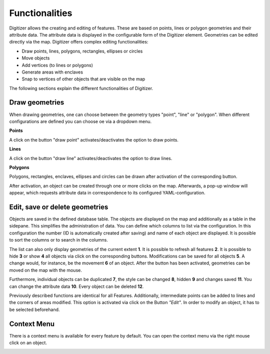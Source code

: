 .. _digitizer_functionality:

Functionalities
***************

Digitizer allows the creating and editing of features. These are based on points, lines or polygon geometries and their attribute data. The attribute data is displayed in the configurable form of the Digitizer element. Geometries can be edited directly via the map. Digitizer offers complex editing functionalities:

* Draw points, lines, polygons, rectangles, ellipses or circles
* Move objects
* Add vertices (to lines or polygons)
* Generate areas with enclaves
* Snap to vertices of other objects that are visible on the map

.. image:: ../../../../figures/Digitizer_geometries.png
     :width: 100%

The following sections explain the different functionalities of Digitizer.


Draw geometries
---------------

When drawing geometries, one can choose between the geometry types "point", "line" or "polygon". When different configurations are defined you can choose oe via a dropdown menu.

**Points**

A click on the button "draw point" activates/deactivates the option to draw points. 

.. image:: ../../../../figures/Digitizer_create_points.png
     :scale: 100

**Lines**

A click on the button "draw line" activates/deactivates the option to draw lines. 

.. image:: ../../../../figures/Digitizer_create_lines.png
     :scale: 100

**Polygons**

Polygons, rectangles, enclaves, ellipses and circles can be drawn after activation of the corresponding button.

.. image:: ../../../../figures/Digitizer_create_polygons.png
     :scale: 100
     
After activation, an object can be created through one or more clicks on the map. Afterwards, a pop-up window will appear, which requests attribute data in correspondence to its configured YAML-configuration.


Edit, save or delete geometries
-------------------------------

Objects are saved in the defined database table. The objects are displayed on the map and additionally as a table in the sidepane. This simplifies the administration of data. You can define which columns to list via the configuration. In this configuration the number (ID is automatically created after saving) and name of each object are displayed. It is possible to sort the columns or to search in the columns.

The list can also only display geometries of the current extent **1**. It is possible to refresh all features **2**. It is possible to hide **3** or show **4** all objects via click on the corresponding buttons. Modifications can be saved for all objects **5**. A change would, for instance, be the movement **6** of an object. After the button has been activated, geometries can be moved on the map with the mouse.

Furthermore, individual objects can be duplicated **7**, the style can be changed **8**, hidden **9** and changes saved **11**. You can change the attribute data **10**. Every object can be deleted **12**.

.. image:: ../../../../figures/Digitizer_editing.png
     :scale: 100

Previously described functions are identical for all Features. Additionally, intermediate points can be added to lines and the corners of areas modified. This option is activated via click on the Button *"Edit"*. In order to modify an object, it has to be selected beforehand.

.. image:: ../../../../figures/Digitizer_move.png
     :scale: 80


Context Menu
------------

There is a context menu is available for every feature by default. You can open the context menu via the right mouse click on an object.

.. image:: ../../../../figures/digitizer_contextmenu.png
     :scale: 80

